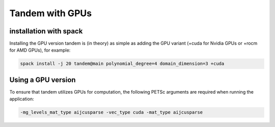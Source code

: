 Tandem with GPUs
================

installation with spack
-----------------------

Installing the GPU version tandem is (in theory) as simple as adding the GPU variant (+cuda for Nvidia GPUs or +rocm for AMD GPUs), for example:

.. code-block:: bash

    spack install -j 20 tandem@main polynomial_degree=4 domain_dimension=3 +cuda


Using a GPU version
-------------------


To ensure that tandem utilizes GPUs for computation, the following PETSc arguments are required when running the application:

.. code-block:: bash

    -mg_levels_mat_type aijcusparse -vec_type cuda -mat_type aijcusparse

